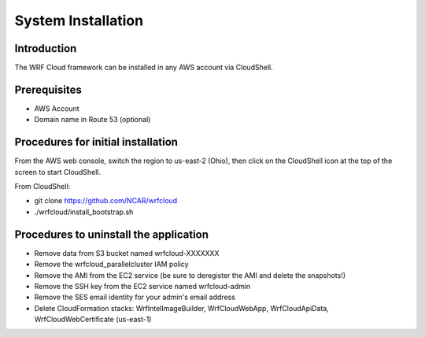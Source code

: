 .. _installation:

*******************
System Installation
*******************

Introduction
============

The WRF Cloud framework can be installed in any AWS account via CloudShell.

Prerequisites
=============

* AWS Account
* Domain name in Route 53 (optional)

Procedures for initial installation
===================================

From the AWS web console, switch the region to us-east-2 (Ohio), then click on the CloudShell icon at the top of the screen to start CloudShell.

From CloudShell:


* git clone https://github.com/NCAR/wrfcloud
* ./wrfcloud/install_bootstrap.sh


Procedures to uninstall the application
=======================================

* Remove data from S3 bucket named wrfcloud-XXXXXXX
* Remove the wrfcloud_parallelcluster IAM policy
* Remove the AMI from the EC2 service (be sure to deregister the AMI and delete the snapshots!)
* Remove the SSH key from the EC2 service named wrfcloud-admin
* Remove the SES email identity for your admin's email address
* Delete CloudFormation stacks: WrfIntelImageBuilder, WrfCloudWebApp, WrfCloudApiData, WrfCloudWebCertificate (us-east-1)
